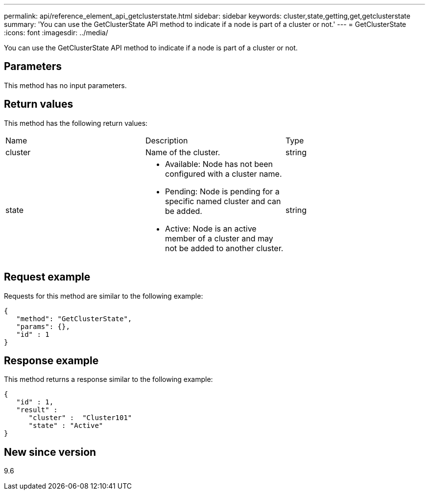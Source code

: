 ---
permalink: api/reference_element_api_getclusterstate.html
sidebar: sidebar
keywords: cluster,state,getting,get,getclusterstate
summary: 'You can use the GetClusterState API method to indicate if a node is part of a cluster or not.'
---
= GetClusterState
:icons: font
:imagesdir: ../media/

[.lead]
You can use the GetClusterState API method to indicate if a node is part of a cluster or not.

== Parameters

This method has no input parameters.

== Return values

This method has the following return values:

|===
|Name |Description |Type
a|
cluster
a|
Name of the cluster.
a|
string
a|
state
a|

* Available: Node has not been configured with a cluster name.
* Pending: Node is pending for a specific named cluster and can be added.
* Active: Node is an active member of a cluster and may not be added to another cluster.

a|
string
|===

== Request example

Requests for this method are similar to the following example:

----
{
   "method": "GetClusterState",
   "params": {},
   "id" : 1
}
----

== Response example

This method returns a response similar to the following example:

----
{
   "id" : 1,
   "result" :
      "cluster" :  "Cluster101"
      "state" : "Active"
}
----

== New since version

9.6
